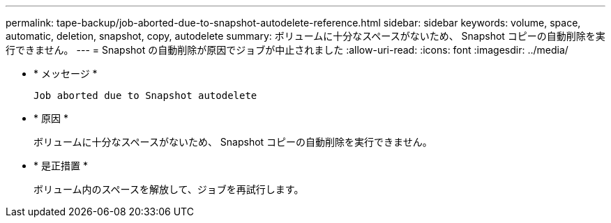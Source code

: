 ---
permalink: tape-backup/job-aborted-due-to-snapshot-autodelete-reference.html 
sidebar: sidebar 
keywords: volume, space, automatic, deletion, snapshot, copy, autodelete 
summary: ボリュームに十分なスペースがないため、 Snapshot コピーの自動削除を実行できません。 
---
= Snapshot の自動削除が原因でジョブが中止されました
:allow-uri-read: 
:icons: font
:imagesdir: ../media/


[role="lead"]
* * メッセージ *
+
`Job aborted due to Snapshot autodelete`

* * 原因 *
+
ボリュームに十分なスペースがないため、 Snapshot コピーの自動削除を実行できません。

* * 是正措置 *
+
ボリューム内のスペースを解放して、ジョブを再試行します。


